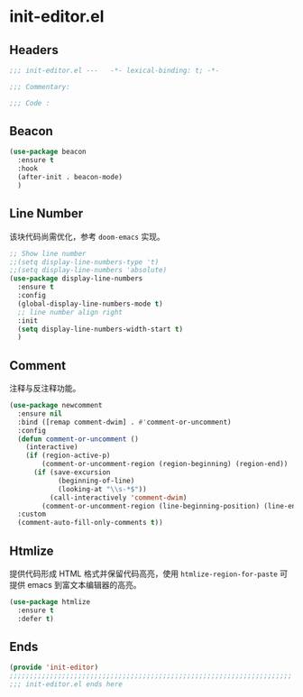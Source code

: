* init-editor.el
:PROPERTIES:
:HEADER-ARGS: :tangle (concat temporary-file-directory "init-editor.el") :lexical t
:END:

** Headers
#+begin_src emacs-lisp
  ;;; init-editor.el ---   -*- lexical-binding: t; -*-

  ;;; Commentary:

  ;;; Code :
#+end_src

** Beacon
#+begin_src emacs-lisp
  (use-package beacon
    :ensure t
    :hook
    (after-init . beacon-mode)
    )
#+end_src

** Line Number
该块代码尚需优化，参考 =doom-emacs= 实现。
#+begin_src emacs-lisp
  ;; Show line number
  ;;(setq display-line-numbers-type 't)
  ;;(setq display-line-numbers 'absolute)
  (use-package display-line-numbers
    :ensure t
    :config
    (global-display-line-numbers-mode t)
    ;; line number align right
    :init
    (setq display-line-numbers-width-start t)
    )
#+end_src

** Comment
注释与反注释功能。
#+begin_src emacs-lisp
  (use-package newcomment
    :ensure nil
    :bind ([remap comment-dwim] . #'comment-or-uncomment)
    :config
    (defun comment-or-uncomment ()
      (interactive)
      (if (region-active-p)
          (comment-or-uncomment-region (region-beginning) (region-end))
        (if (save-excursion
              (beginning-of-line)
              (looking-at "\\s-*$"))
            (call-interactively 'comment-dwim)
          (comment-or-uncomment-region (line-beginning-position) (line-end-position)))))
    :custom
    (comment-auto-fill-only-comments t))
#+end_src

** Htmlize
提供代码形成 HTML 格式并保留代码高亮，使用 =htmlize-region-for-paste= 可提供 emacs 到富文本编辑器的高亮。
#+begin_src emacs-lisp
  (use-package htmlize
    :ensure t
    :defer t)
#+end_src
** Ends
#+begin_src emacs-lisp
  (provide 'init-editor)
  ;;;;;;;;;;;;;;;;;;;;;;;;;;;;;;;;;;;;;;;;;;;;;;;;;;;;;;;;;;;;;;;;;;;;;;
  ;;; init-editor.el ends here
#+end_src

